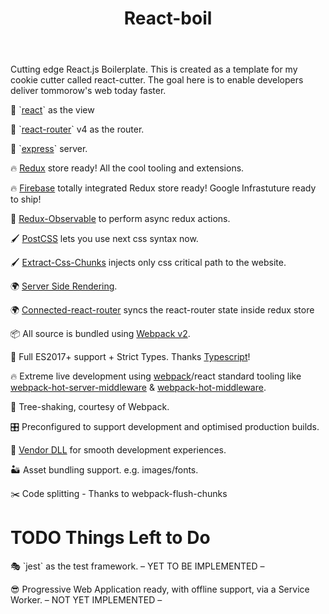 #+TITLE: React-boil 

Cutting edge React.js Boilerplate. This is created as a template for my cookie cutter called react-cutter.
The goal here is to enable developers deliver tommorow's web today faster.

👀 `[[https://github.com/facebook/react][react]]` as the view

🔀 `[[https://reacttraining.com/react-router/][react-router]]` v4 as the router.

🚄 `[[https://expressjs.com/][express]]` server.

🔥 [[http://redux.js.org/docs/introduction/][Redux]] store ready! All the cool tooling and extensions.

🔥 [[https://firebase.google.com/][Firebase]] totally integrated Redux store ready! Google Infrastuture ready to ship!

🚀 [[https://github.com/redux-observable/redux-observable][Redux-Observable]] to perform async redux actions.

🖌 [[https://github.com/postcss/postcss][PostCSS]] lets you use next css syntax now.

🖌 [[https://github.com/kriasoft/isomorphic-style-loader][Extract-Css-Chunks]] injects only css critical path to the website.

🌍 [[https://facebook.github.io/react/docs/react-dom-server.html][Server Side Rendering]].

🌍 [[https://github.com/supasate/connected-react-router][Connected-react-router]] syncs the react-router state inside redux store

📦 All source is bundled using [[https://webpack.js.org/configuration/][Webpack v2]].

🚀 Full ES2017+ support + Strict Types. Thanks [[https://www.typescriptlang.org/][Typescript]]!

🔥 Extreme live development using [[https://webpack.js.org/configuration/][webpack]]/react standard tooling like [[https://github.com/60frames/webpack-hot-server-middleware][webpack-hot-server-middleware]] &  [[https://github.com/glenjamin/webpack-hot-middleware][webpack-hot-middleware]].

🍃 Tree-shaking, courtesy of Webpack.

🎛 Preconfigured to support development and optimised production builds.

🤖 [[https://github.com/webpack/docs/wiki/list-of-plugins#dllplugin][Vendor DLL]] for smooth development experiences.

🏜 Asset bundling support. e.g. images/fonts.

✂️ Code splitting - Thanks to webpack-flush-chunks

* TODO Things Left to Do 

  🎭 `jest` as the test framework. -- YET TO BE IMPLEMENTED --

  😎 Progressive Web Application ready, with offline support, via a Service Worker. -- NOT YET IMPLEMENTED --



